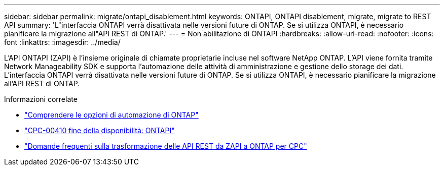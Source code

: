 ---
sidebar: sidebar 
permalink: migrate/ontapi_disablement.html 
keywords: ONTAPI, ONTAPI disablement, migrate, migrate to REST API 
summary: 'L"interfaccia ONTAPI verrà disattivata nelle versioni future di ONTAP. Se si utilizza ONTAPI, è necessario pianificare la migrazione all"API REST di ONTAP.' 
---
= Non abilitazione di ONTAPI
:hardbreaks:
:allow-uri-read: 
:nofooter: 
:icons: font
:linkattrs: 
:imagesdir: ../media/


[role="lead"]
L'API ONTAPI (ZAPI) è l'insieme originale di chiamate proprietarie incluse nel software NetApp ONTAP. L'API viene fornita tramite Network Manageability SDK e supporta l'automazione delle attività di amministrazione e gestione dello storage dei dati. L'interfaccia ONTAPI verrà disattivata nelle versioni future di ONTAP. Se si utilizza ONTAPI, è necessario pianificare la migrazione all'API REST di ONTAP.

.Informazioni correlate
* link:../get-started/ontap_automation_options.html["Comprendere le opzioni di automazione di ONTAP"]
* https://mysupport.netapp.com/info/communications/ECMLP2880232.html["CPC-00410 fine della disponibilità: ONTAPI"^]
* https://kb.netapp.com/onprem/ontap/dm/REST_API/FAQs_on_ZAPI_to_ONTAP_REST_API_transformation_for_CPC_(Customer_Product_Communiques)_notification["Domande frequenti sulla trasformazione delle API REST da ZAPI a ONTAP per CPC"^]

